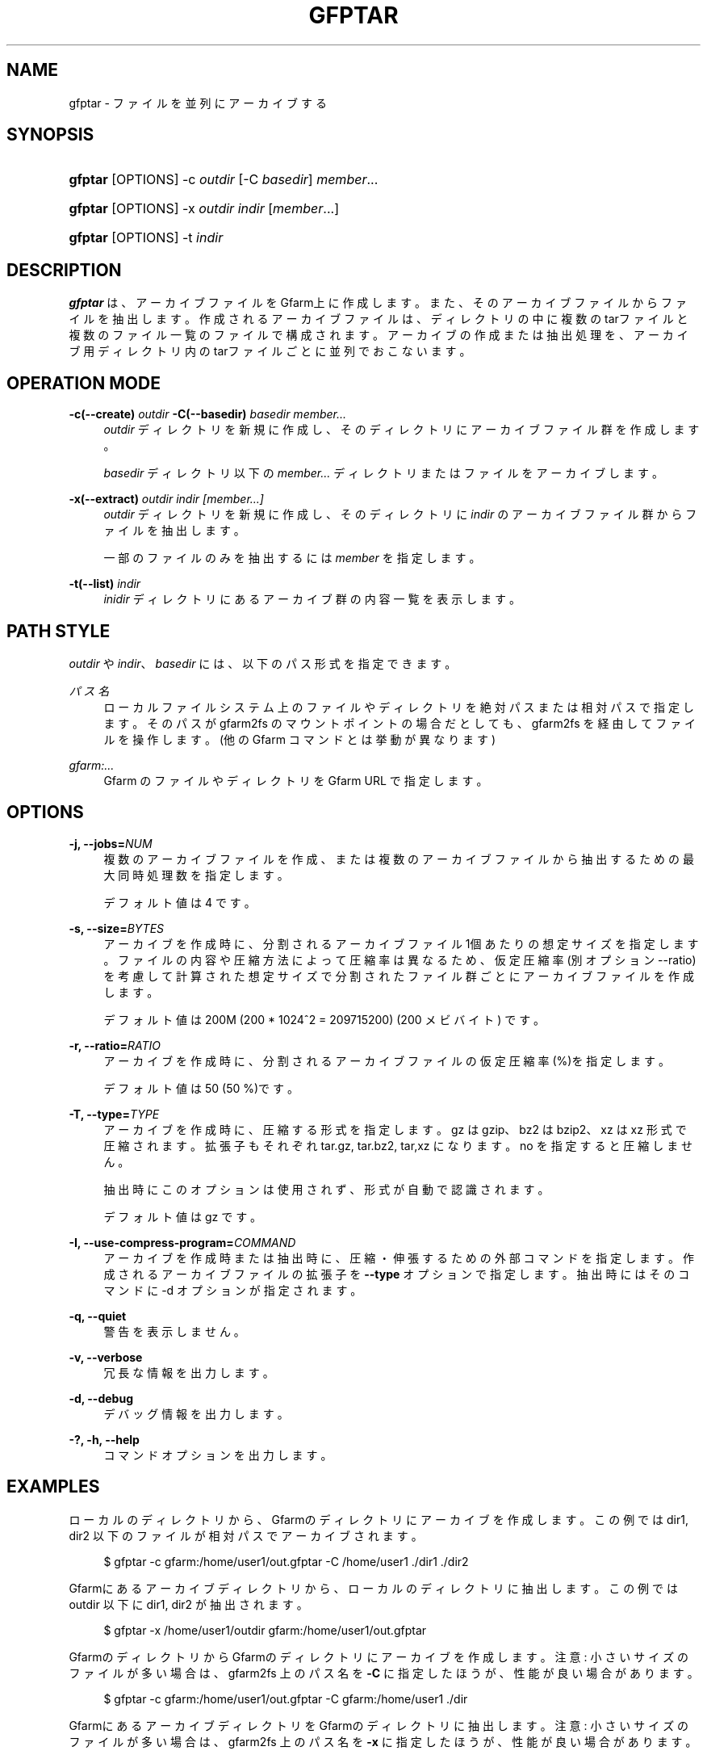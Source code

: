 '\" t
.\"     Title: gfptar
.\"    Author: [FIXME: author] [see http://www.docbook.org/tdg5/en/html/author]
.\" Generator: DocBook XSL Stylesheets vsnapshot <http://docbook.sf.net/>
.\"      Date: 29 Jan 2023
.\"    Manual: Gfarm
.\"    Source: Gfarm
.\"  Language: English
.\"
.TH "GFPTAR" "1" "29 Jan 2023" "Gfarm" "Gfarm"
.\" -----------------------------------------------------------------
.\" * Define some portability stuff
.\" -----------------------------------------------------------------
.\" ~~~~~~~~~~~~~~~~~~~~~~~~~~~~~~~~~~~~~~~~~~~~~~~~~~~~~~~~~~~~~~~~~
.\" http://bugs.debian.org/507673
.\" http://lists.gnu.org/archive/html/groff/2009-02/msg00013.html
.\" ~~~~~~~~~~~~~~~~~~~~~~~~~~~~~~~~~~~~~~~~~~~~~~~~~~~~~~~~~~~~~~~~~
.ie \n(.g .ds Aq \(aq
.el       .ds Aq '
.\" -----------------------------------------------------------------
.\" * set default formatting
.\" -----------------------------------------------------------------
.\" disable hyphenation
.nh
.\" disable justification (adjust text to left margin only)
.ad l
.\" -----------------------------------------------------------------
.\" * MAIN CONTENT STARTS HERE *
.\" -----------------------------------------------------------------
.SH "NAME"
gfptar \- ファイルを並列にアーカイブする
.SH "SYNOPSIS"
.HP \w'\fBgfptar\fR\ 'u
\fBgfptar\fR [OPTIONS] \-c\ \fIoutdir\fR [\-C\ \fIbasedir\fR] \fImember\fR...
.HP \w'\fBgfptar\fR\ 'u
\fBgfptar\fR [OPTIONS] \-x\ \fIoutdir\fR \fIindir\fR [\fImember\fR...]
.HP \w'\fBgfptar\fR\ 'u
\fBgfptar\fR [OPTIONS] \-t\ \fIindir\fR
.SH "DESCRIPTION"
.PP
\fBgfptar\fR
は、アーカイブファイルをGfarm上に作成します。また、そのアーカイブファイルからファイルを抽出します。 作成されるアーカイブファイルは、ディレクトリの中に複数のtarファイルと複数のファイル一覧のファイルで構成されます。 アーカイブの作成または抽出処理を、アーカイブ用ディレクトリ内のtarファイルごとに並列でおこないます。
.SH "OPERATION MODE"
.PP
\fB\-c(\-\-create)\fR \fIoutdir\fR \fB\-C(\-\-basedir)\fR \fIbasedir\fR \fImember\&.\&.\&.\fR
.RS 4
\fIoutdir\fR
ディレクトリを新規に作成し、そのディレクトリにアーカイブファイル群を作成します。
.sp
\fIbasedir\fR
ディレクトリ以下の
\fImember\&.\&.\&.\fR
ディレクトリまたはファイルをアーカイブします。
.RE
.PP
\fB\-x(\-\-extract)\fR \fIoutdir\fR \fIindir\fR \fI[member\&.\&.\&.]\fR
.RS 4
\fIoutdir\fR
ディレクトリを新規に作成し、 そのディレクトリに
\fIindir\fR
のアーカイブファイル群からファイルを抽出します。
.sp
一部のファイルのみを抽出するには
\fImember\fR
を指定します。
.RE
.PP
\fB\-t(\-\-list)\fR \fIindir\fR
.RS 4
\fIinidir\fR
ディレクトリにあるアーカイブ群の内容一覧を表示します。
.RE
.SH "PATH STYLE"
.PP
\fIoutdir\fR
や
\fIindir\fR、
\fIbasedir\fR
には、以下のパス形式を指定できます。
.PP
\fIパス名\fR
.RS 4
ローカルファイルシステム上のファイルやディレクトリを絶対パスまたは相対パスで指定します。 そのパスが gfarm2fs のマウントポイントの場合だとしても、 gfarm2fs を経由してファイルを操作します。 (他の Gfarm コマンドとは挙動が異なります)
.RE
.PP
\fIgfarm:\&.\&.\&.\fR
.RS 4
Gfarm のファイルやディレクトリを Gfarm URL で指定します。
.RE
.SH "OPTIONS"
.PP
\fB\-j, \-\-jobs=\fR\fINUM\fR
.RS 4
複数のアーカイブファイルを作成、または複数のアーカイブファイルから抽出するための最大同時処理数を指定します。
.sp
デフォルト値は 4 です。
.RE
.PP
\fB\-s, \-\-size=\fR\fIBYTES\fR
.RS 4
アーカイブを作成時に、分割されるアーカイブファイル1個あたりの想定サイズを指定します。 ファイルの内容や圧縮方法によって圧縮率は異なるため、 仮定圧縮率(別オプション \-\-ratio)を考慮して計算された想定サイズで分割されたファイル群ごとにアーカイブファイルを作成します。
.sp
デフォルト値は 200M (200 * 1024^2 = 209715200) (200 メビバイト) です。
.RE
.PP
\fB\-r, \-\-ratio=\fR\fIRATIO\fR
.RS 4
アーカイブを作成時に、分割されるアーカイブファイルの仮定圧縮率(%)を指定します。
.sp
デフォルト値は 50 (50 %)です。
.RE
.PP
\fB\-T, \-\-type=\fR\fITYPE\fR
.RS 4
アーカイブを作成時に、圧縮する形式を指定します。 gz は gzip、bz2 は bzip2、xz は xz 形式で圧縮されます。 拡張子もそれぞれ tar\&.gz, tar\&.bz2, tar,xz になります。 no を指定すると圧縮しません。
.sp
抽出時にこのオプションは使用されず、形式が自動で認識されます。
.sp
デフォルト値は gz です。
.RE
.PP
\fB\-I, \-\-use\-compress\-program=\fR\fICOMMAND\fR
.RS 4
アーカイブを作成時または抽出時に、圧縮・伸張するための外部コマンドを指定します。 作成されるアーカイブファイルの拡張子を
\fB\-\-type\fR
オプションで指定します。 抽出時にはそのコマンドに \-d オプションが指定されます。
.RE
.PP
\fB\-q, \-\-quiet\fR
.RS 4
警告を表示しません。
.RE
.PP
\fB\-v, \-\-verbose\fR
.RS 4
冗長な情報を出力します。
.RE
.PP
\fB\-d, \-\-debug\fR
.RS 4
デバッグ情報を出力します。
.RE
.PP
\fB\-?, \-h, \-\-help\fR
.RS 4
コマンドオプションを出力します。
.RE
.SH "EXAMPLES"
.PP
ローカルのディレクトリから、Gfarmのディレクトリにアーカイブを作成します。 この例では dir1, dir2 以下のファイルが相対パスでアーカイブされます。
.sp
.if n \{\
.RS 4
.\}
.nf
    $ gfptar \-c gfarm:/home/user1/out\&.gfptar \-C /home/user1 \&./dir1 \&./dir2
  
.fi
.if n \{\
.RE
.\}
.PP
Gfarmにあるアーカイブディレクトリから、ローカルのディレクトリに抽出します。 この例では outdir 以下に dir1, dir2 が抽出されます。
.sp
.if n \{\
.RS 4
.\}
.nf
    $ gfptar \-x /home/user1/outdir gfarm:/home/user1/out\&.gfptar
  
.fi
.if n \{\
.RE
.\}
.PP
GfarmのディレクトリからGfarmのディレクトリにアーカイブを作成します。 注意: 小さいサイズのファイルが多い場合は、 gfarm2fs 上のパス名を
\fB\-C\fR
に指定したほうが、性能が良い場合があります。
.sp
.if n \{\
.RS 4
.\}
.nf
    $ gfptar \-c gfarm:/home/user1/out\&.gfptar \-C gfarm:/home/user1 \&./dir
  
.fi
.if n \{\
.RE
.\}
.PP
GfarmにあるアーカイブディレクトリをGfarmのディレクトリに抽出します。 注意: 小さいサイズのファイルが多い場合は、 gfarm2fs 上のパス名を
\fB\-x\fR
に指定したほうが、性能が良い場合があります。
.sp
.if n \{\
.RS 4
.\}
.nf
    $ gfptar \-x gfarm:/home/user1/dir2 gfarm:/home/user1/out\&.gfptar
  
.fi
.if n \{\
.RE
.\}
.PP
Gfarmにあるアーカイブディレクトリからローカルのディレクトリに一部のファイルを抽出します。 この例では outdir ディレクトリに dir1/path/to/file だけが抽出されます。
.sp
.if n \{\
.RS 4
.\}
.nf
    $ gfptar \-x /home/user1/outdir gfarm:/home/user1/out\&.gfptar dir1/path/to/file1
  
.fi
.if n \{\
.RE
.\}
.sp
.SH "SEE ALSO"
.PP
\fBgfreg\fR(1),
\fBgfexport\fR(1)
